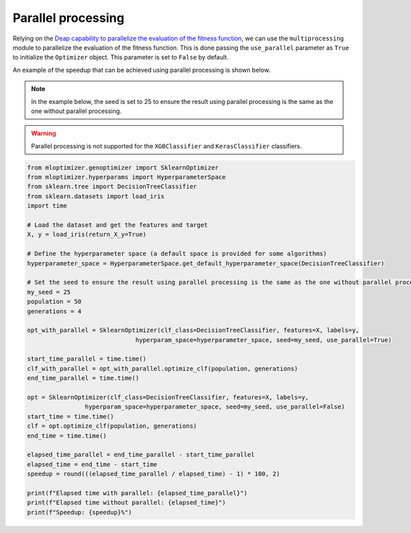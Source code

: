 Parallel processing
===================

Relying on the
`Deap capability to parallelize the evaluation of the fitness function
<https://deap.readthedocs.io/en/master/tutorials/basic/part4.html>`__,
we can use the ``multiprocessing`` module to parallelize the evaluation of the fitness function.
This is done passing the ``use_parallel`` parameter as ``True`` to initialize the ``Optimizer`` object.
This parameter is set to ``False`` by default.

An example of the speedup that can be achieved using parallel processing is shown below.

.. note::
   In the example below, the seed is set to 25 to ensure the result using parallel processing is the same as the one without parallel processing.

.. warning::
   Parallel processing is not supported for the ``XGBClassifier`` and ``KerasClassifier`` classifiers.

.. code-block:: python

    from mloptimizer.genoptimizer import SklearnOptimizer
    from mloptimizer.hyperparams import HyperparameterSpace
    from sklearn.tree import DecisionTreeClassifier
    from sklearn.datasets import load_iris
    import time

    # Load the dataset and get the features and target
    X, y = load_iris(return_X_y=True)

    # Define the hyperparameter space (a default space is provided for some algorithms)
    hyperparameter_space = HyperparameterSpace.get_default_hyperparameter_space(DecisionTreeClassifier)

    # Set the seed to ensure the result using parallel processing is the same as the one without parallel processing
    my_seed = 25
    population = 50
    generations = 4

    opt_with_parallel = SklearnOptimizer(clf_class=DecisionTreeClassifier, features=X, labels=y,
                                  hyperparam_space=hyperparameter_space, seed=my_seed, use_parallel=True)

    start_time_parallel = time.time()
    clf_with_parallel = opt_with_parallel.optimize_clf(population, generations)
    end_time_parallel = time.time()

    opt = SklearnOptimizer(clf_class=DecisionTreeClassifier, features=X, labels=y,
                    hyperparam_space=hyperparameter_space, seed=my_seed, use_parallel=False)
    start_time = time.time()
    clf = opt.optimize_clf(population, generations)
    end_time = time.time()

    elapsed_time_parallel = end_time_parallel - start_time_parallel
    elapsed_time = end_time - start_time
    speedup = round(((elapsed_time_parallel / elapsed_time) - 1) * 100, 2)

    print(f"Elapsed time with parallel: {elapsed_time_parallel}")
    print(f"Elapsed time without parallel: {elapsed_time}")
    print(f"Speedup: {speedup}%")

